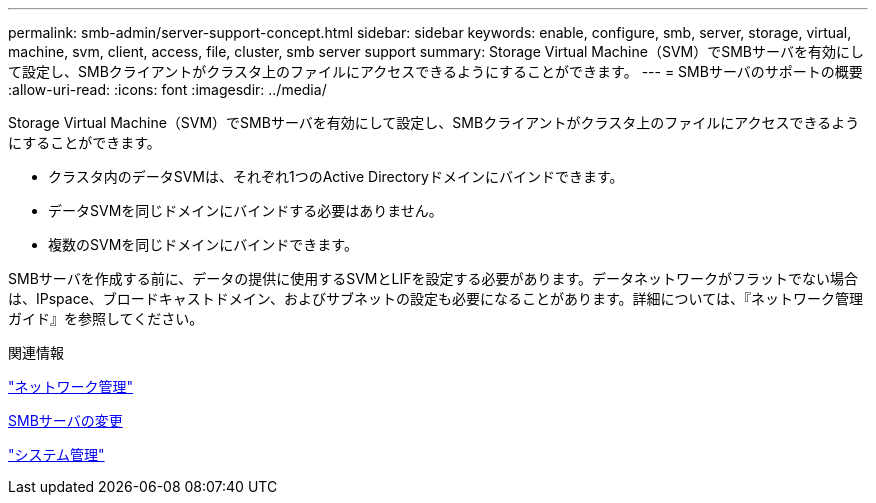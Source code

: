 ---
permalink: smb-admin/server-support-concept.html 
sidebar: sidebar 
keywords: enable, configure, smb, server, storage, virtual, machine, svm, client, access, file, cluster, smb server support 
summary: Storage Virtual Machine（SVM）でSMBサーバを有効にして設定し、SMBクライアントがクラスタ上のファイルにアクセスできるようにすることができます。 
---
= SMBサーバのサポートの概要
:allow-uri-read: 
:icons: font
:imagesdir: ../media/


[role="lead"]
Storage Virtual Machine（SVM）でSMBサーバを有効にして設定し、SMBクライアントがクラスタ上のファイルにアクセスできるようにすることができます。

* クラスタ内のデータSVMは、それぞれ1つのActive Directoryドメインにバインドできます。
* データSVMを同じドメインにバインドする必要はありません。
* 複数のSVMを同じドメインにバインドできます。


SMBサーバを作成する前に、データの提供に使用するSVMとLIFを設定する必要があります。データネットワークがフラットでない場合は、IPspace、ブロードキャストドメイン、およびサブネットの設定も必要になることがあります。詳細については、『ネットワーク管理ガイド』を参照してください。

.関連情報
link:../networking/networking_reference.html["ネットワーク管理"]

xref:modify-servers-task.html[SMBサーバの変更]

link:../system-admin/index.html["システム管理"]
